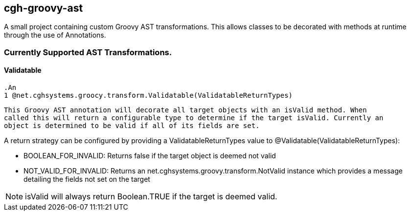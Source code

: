 == cgh-groovy-ast

A small project containing custom Groovy AST transformations. 
This allows classes to be decorated with methods at runtime 
through the use of Annotations.


=== Currently Supported AST Transformations.

==== Validatable

  .An
  1 @net.cghsystems.groocy.transform.Validatable(ValidatableReturnTypes)
----
This Groovy AST annotation will decorate all target objects with an isValid method. When
called this will return a configurable type to determine if the target isValid. Currently an 
object is determined to be valid if all of its fields are set.
----

A return strategy can be configured by providing a ValidatableReturnTypes value to @Validatable(ValidatableReturnTypes):
--
  * BOOLEAN_FOR_INVALID: Returns false if the target object is deemed not valid
  * NOT_VALID_FOR_INVALID: Returns an net.cghsystems.groovy.transform.NotValid instance which provides
     a message detailing the fields not set on the target
--

[NOTE] 
isValid will always return Boolean.TRUE if the target is deemed valid.
